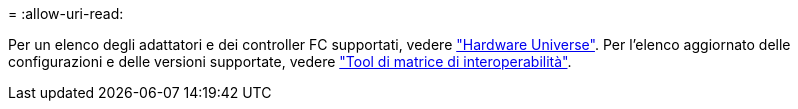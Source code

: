 = 
:allow-uri-read: 


Per un elenco degli adattatori e dei controller FC supportati, vedere link:https://hwu.netapp.com/Home/Index["Hardware Universe"^]. Per l'elenco aggiornato delle configurazioni e delle versioni supportate, vedere link:https://mysupport.netapp.com/matrix/["Tool di matrice di interoperabilità"^].
